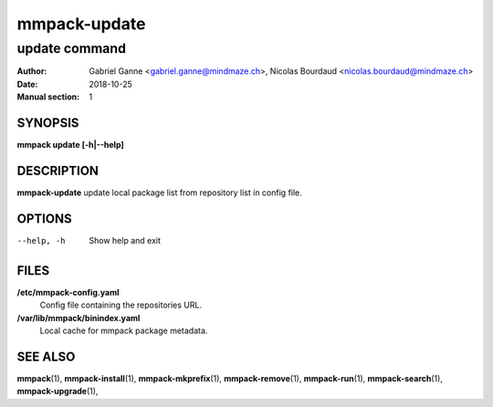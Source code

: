 =============
mmpack-update
=============

--------------
update command
--------------

:Author: Gabriel Ganne <gabriel.ganne@mindmaze.ch>,
         Nicolas Bourdaud <nicolas.bourdaud@mindmaze.ch>
:Date: 2018-10-25
:Manual section: 1

SYNOPSIS
========

**mmpack update [-h|--help]**

DESCRIPTION
===========

**mmpack-update** update local package list from repository list in config file.

OPTIONS
=======
--help, -h
  Show help and exit

FILES
=====
**/etc/mmpack-config.yaml**
  Config file containing the repositories URL.

**/var/lib/mmpack/binindex.yaml**
  Local cache for mmpack package metadata.

SEE ALSO
========
**mmpack**\(1),
**mmpack-install**\(1),
**mmpack-mkprefix**\(1),
**mmpack-remove**\(1),
**mmpack-run**\(1),
**mmpack-search**\(1),
**mmpack-upgrade**\(1),
